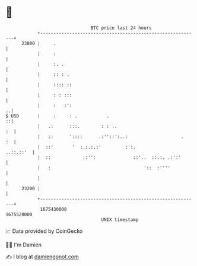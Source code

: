 * 👋

#+begin_example
                                   BTC price last 24 hours                    
               +------------------------------------------------------------+ 
         23800 |     .                                                      | 
               |     :                                                      | 
               |     :. .                                                   | 
               |     :: : .                                                 | 
               |     :::: ::                                                | 
               |     : : :::                                                | 
               |     :   :':                                              ..| 
   $ USD       |     :     : .           .                                ::| 
               |   .:      :::.        : : ..                            :  | 
               |   ::      '::::      .:''::':..:                    .   :  | 
               |  ::'       '  :.:.:.:'         :':.              ..::.::'  | 
               |  ::            ::'':              ::'..  ::.:. .:':'       | 
               |   :                                   '::  :''''           | 
               |                                                            | 
         23200 |                                                            | 
               +------------------------------------------------------------+ 
                1675430000                                        1675520000  
                                       UNIX timestamp                         
#+end_example
📈 Data provided by CoinGecko

🧑‍💻 I'm Damien

✍️ I blog at [[https://www.damiengonot.com][damiengonot.com]]

